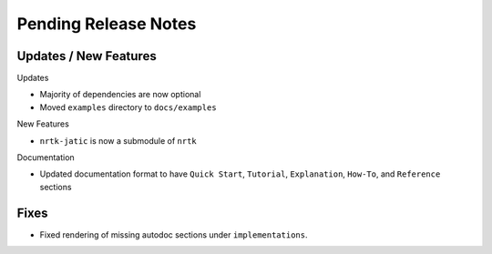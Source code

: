 Pending Release Notes
=====================

Updates / New Features
----------------------

Updates

* Majority of dependencies are now optional

* Moved ``examples`` directory to ``docs/examples``

New Features

* ``nrtk-jatic`` is now a submodule of ``nrtk``

Documentation

* Updated documentation format to have ``Quick Start``, ``Tutorial``, ``Explanation``, ``How-To``, and ``Reference``
  sections

Fixes
-----

* Fixed rendering of missing autodoc sections under ``implementations``.
